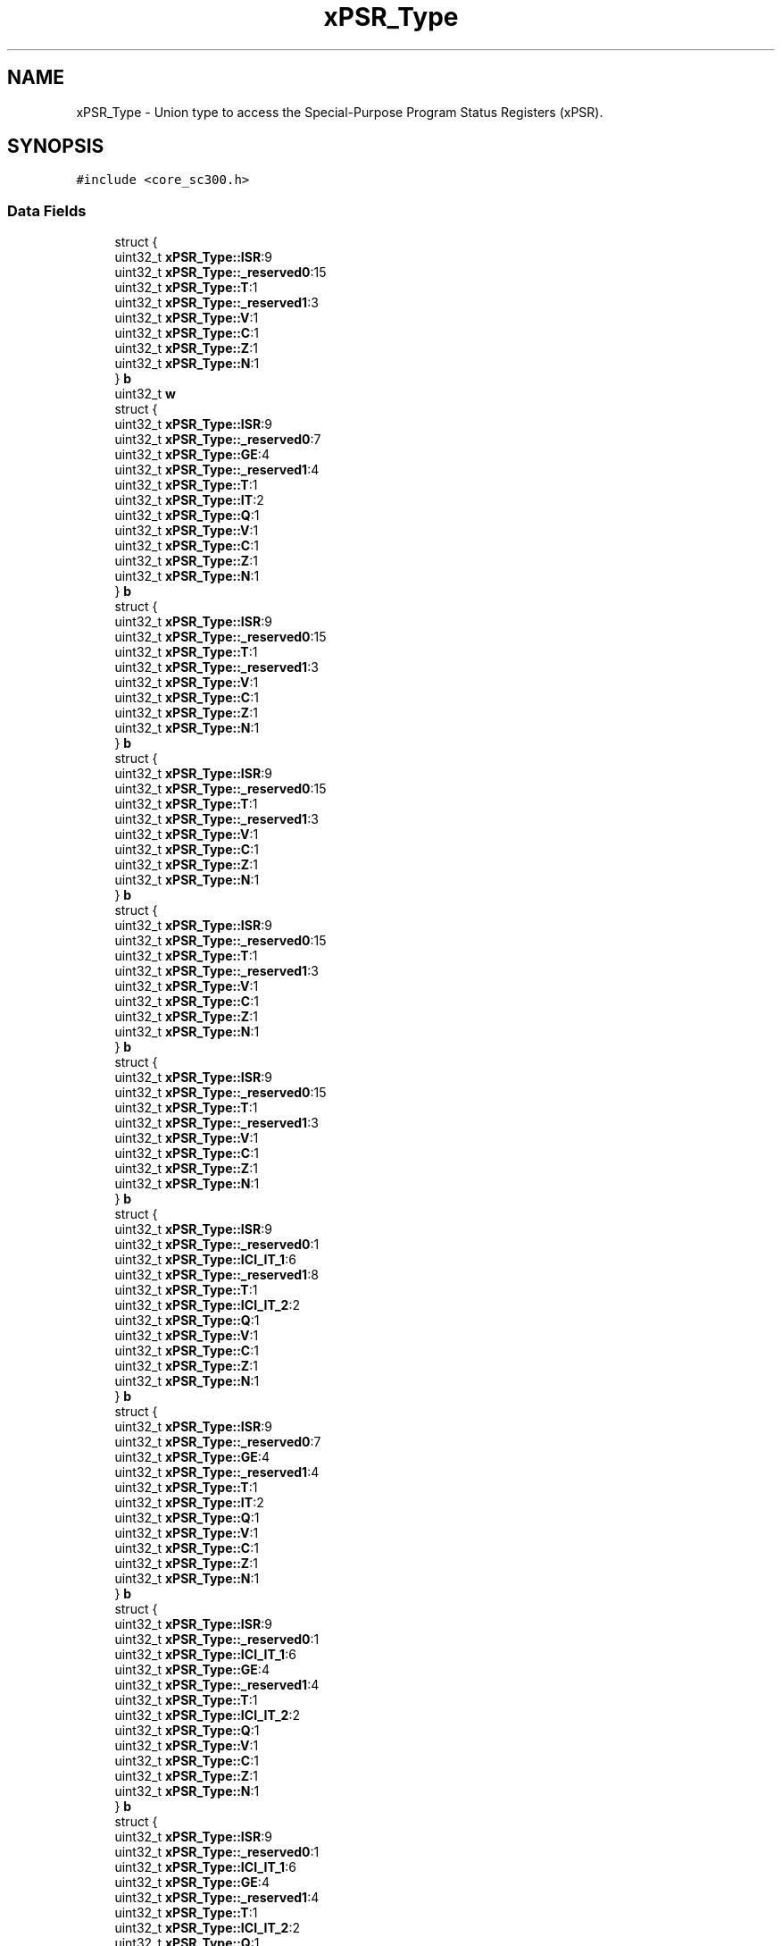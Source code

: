 .TH "xPSR_Type" 3 "Thu Oct 29 2020" "lcd_display" \" -*- nroff -*-
.ad l
.nh
.SH NAME
xPSR_Type \- Union type to access the Special-Purpose Program Status Registers (xPSR)\&.  

.SH SYNOPSIS
.br
.PP
.PP
\fC#include <core_sc300\&.h>\fP
.SS "Data Fields"

.in +1c
.ti -1c
.RI "struct {"
.br
.ti -1c
.RI "   uint32_t \fBxPSR_Type::ISR\fP:9"
.br
.ti -1c
.RI "   uint32_t \fBxPSR_Type::_reserved0\fP:15"
.br
.ti -1c
.RI "   uint32_t \fBxPSR_Type::T\fP:1"
.br
.ti -1c
.RI "   uint32_t \fBxPSR_Type::_reserved1\fP:3"
.br
.ti -1c
.RI "   uint32_t \fBxPSR_Type::V\fP:1"
.br
.ti -1c
.RI "   uint32_t \fBxPSR_Type::C\fP:1"
.br
.ti -1c
.RI "   uint32_t \fBxPSR_Type::Z\fP:1"
.br
.ti -1c
.RI "   uint32_t \fBxPSR_Type::N\fP:1"
.br
.ti -1c
.RI "} \fBb\fP"
.br
.ti -1c
.RI "uint32_t \fBw\fP"
.br
.ti -1c
.RI "struct {"
.br
.ti -1c
.RI "   uint32_t \fBxPSR_Type::ISR\fP:9"
.br
.ti -1c
.RI "   uint32_t \fBxPSR_Type::_reserved0\fP:7"
.br
.ti -1c
.RI "   uint32_t \fBxPSR_Type::GE\fP:4"
.br
.ti -1c
.RI "   uint32_t \fBxPSR_Type::_reserved1\fP:4"
.br
.ti -1c
.RI "   uint32_t \fBxPSR_Type::T\fP:1"
.br
.ti -1c
.RI "   uint32_t \fBxPSR_Type::IT\fP:2"
.br
.ti -1c
.RI "   uint32_t \fBxPSR_Type::Q\fP:1"
.br
.ti -1c
.RI "   uint32_t \fBxPSR_Type::V\fP:1"
.br
.ti -1c
.RI "   uint32_t \fBxPSR_Type::C\fP:1"
.br
.ti -1c
.RI "   uint32_t \fBxPSR_Type::Z\fP:1"
.br
.ti -1c
.RI "   uint32_t \fBxPSR_Type::N\fP:1"
.br
.ti -1c
.RI "} \fBb\fP"
.br
.ti -1c
.RI "struct {"
.br
.ti -1c
.RI "   uint32_t \fBxPSR_Type::ISR\fP:9"
.br
.ti -1c
.RI "   uint32_t \fBxPSR_Type::_reserved0\fP:15"
.br
.ti -1c
.RI "   uint32_t \fBxPSR_Type::T\fP:1"
.br
.ti -1c
.RI "   uint32_t \fBxPSR_Type::_reserved1\fP:3"
.br
.ti -1c
.RI "   uint32_t \fBxPSR_Type::V\fP:1"
.br
.ti -1c
.RI "   uint32_t \fBxPSR_Type::C\fP:1"
.br
.ti -1c
.RI "   uint32_t \fBxPSR_Type::Z\fP:1"
.br
.ti -1c
.RI "   uint32_t \fBxPSR_Type::N\fP:1"
.br
.ti -1c
.RI "} \fBb\fP"
.br
.ti -1c
.RI "struct {"
.br
.ti -1c
.RI "   uint32_t \fBxPSR_Type::ISR\fP:9"
.br
.ti -1c
.RI "   uint32_t \fBxPSR_Type::_reserved0\fP:15"
.br
.ti -1c
.RI "   uint32_t \fBxPSR_Type::T\fP:1"
.br
.ti -1c
.RI "   uint32_t \fBxPSR_Type::_reserved1\fP:3"
.br
.ti -1c
.RI "   uint32_t \fBxPSR_Type::V\fP:1"
.br
.ti -1c
.RI "   uint32_t \fBxPSR_Type::C\fP:1"
.br
.ti -1c
.RI "   uint32_t \fBxPSR_Type::Z\fP:1"
.br
.ti -1c
.RI "   uint32_t \fBxPSR_Type::N\fP:1"
.br
.ti -1c
.RI "} \fBb\fP"
.br
.ti -1c
.RI "struct {"
.br
.ti -1c
.RI "   uint32_t \fBxPSR_Type::ISR\fP:9"
.br
.ti -1c
.RI "   uint32_t \fBxPSR_Type::_reserved0\fP:15"
.br
.ti -1c
.RI "   uint32_t \fBxPSR_Type::T\fP:1"
.br
.ti -1c
.RI "   uint32_t \fBxPSR_Type::_reserved1\fP:3"
.br
.ti -1c
.RI "   uint32_t \fBxPSR_Type::V\fP:1"
.br
.ti -1c
.RI "   uint32_t \fBxPSR_Type::C\fP:1"
.br
.ti -1c
.RI "   uint32_t \fBxPSR_Type::Z\fP:1"
.br
.ti -1c
.RI "   uint32_t \fBxPSR_Type::N\fP:1"
.br
.ti -1c
.RI "} \fBb\fP"
.br
.ti -1c
.RI "struct {"
.br
.ti -1c
.RI "   uint32_t \fBxPSR_Type::ISR\fP:9"
.br
.ti -1c
.RI "   uint32_t \fBxPSR_Type::_reserved0\fP:15"
.br
.ti -1c
.RI "   uint32_t \fBxPSR_Type::T\fP:1"
.br
.ti -1c
.RI "   uint32_t \fBxPSR_Type::_reserved1\fP:3"
.br
.ti -1c
.RI "   uint32_t \fBxPSR_Type::V\fP:1"
.br
.ti -1c
.RI "   uint32_t \fBxPSR_Type::C\fP:1"
.br
.ti -1c
.RI "   uint32_t \fBxPSR_Type::Z\fP:1"
.br
.ti -1c
.RI "   uint32_t \fBxPSR_Type::N\fP:1"
.br
.ti -1c
.RI "} \fBb\fP"
.br
.ti -1c
.RI "struct {"
.br
.ti -1c
.RI "   uint32_t \fBxPSR_Type::ISR\fP:9"
.br
.ti -1c
.RI "   uint32_t \fBxPSR_Type::_reserved0\fP:1"
.br
.ti -1c
.RI "   uint32_t \fBxPSR_Type::ICI_IT_1\fP:6"
.br
.ti -1c
.RI "   uint32_t \fBxPSR_Type::_reserved1\fP:8"
.br
.ti -1c
.RI "   uint32_t \fBxPSR_Type::T\fP:1"
.br
.ti -1c
.RI "   uint32_t \fBxPSR_Type::ICI_IT_2\fP:2"
.br
.ti -1c
.RI "   uint32_t \fBxPSR_Type::Q\fP:1"
.br
.ti -1c
.RI "   uint32_t \fBxPSR_Type::V\fP:1"
.br
.ti -1c
.RI "   uint32_t \fBxPSR_Type::C\fP:1"
.br
.ti -1c
.RI "   uint32_t \fBxPSR_Type::Z\fP:1"
.br
.ti -1c
.RI "   uint32_t \fBxPSR_Type::N\fP:1"
.br
.ti -1c
.RI "} \fBb\fP"
.br
.ti -1c
.RI "struct {"
.br
.ti -1c
.RI "   uint32_t \fBxPSR_Type::ISR\fP:9"
.br
.ti -1c
.RI "   uint32_t \fBxPSR_Type::_reserved0\fP:7"
.br
.ti -1c
.RI "   uint32_t \fBxPSR_Type::GE\fP:4"
.br
.ti -1c
.RI "   uint32_t \fBxPSR_Type::_reserved1\fP:4"
.br
.ti -1c
.RI "   uint32_t \fBxPSR_Type::T\fP:1"
.br
.ti -1c
.RI "   uint32_t \fBxPSR_Type::IT\fP:2"
.br
.ti -1c
.RI "   uint32_t \fBxPSR_Type::Q\fP:1"
.br
.ti -1c
.RI "   uint32_t \fBxPSR_Type::V\fP:1"
.br
.ti -1c
.RI "   uint32_t \fBxPSR_Type::C\fP:1"
.br
.ti -1c
.RI "   uint32_t \fBxPSR_Type::Z\fP:1"
.br
.ti -1c
.RI "   uint32_t \fBxPSR_Type::N\fP:1"
.br
.ti -1c
.RI "} \fBb\fP"
.br
.ti -1c
.RI "struct {"
.br
.ti -1c
.RI "   uint32_t \fBxPSR_Type::ISR\fP:9"
.br
.ti -1c
.RI "   uint32_t \fBxPSR_Type::_reserved0\fP:1"
.br
.ti -1c
.RI "   uint32_t \fBxPSR_Type::ICI_IT_1\fP:6"
.br
.ti -1c
.RI "   uint32_t \fBxPSR_Type::GE\fP:4"
.br
.ti -1c
.RI "   uint32_t \fBxPSR_Type::_reserved1\fP:4"
.br
.ti -1c
.RI "   uint32_t \fBxPSR_Type::T\fP:1"
.br
.ti -1c
.RI "   uint32_t \fBxPSR_Type::ICI_IT_2\fP:2"
.br
.ti -1c
.RI "   uint32_t \fBxPSR_Type::Q\fP:1"
.br
.ti -1c
.RI "   uint32_t \fBxPSR_Type::V\fP:1"
.br
.ti -1c
.RI "   uint32_t \fBxPSR_Type::C\fP:1"
.br
.ti -1c
.RI "   uint32_t \fBxPSR_Type::Z\fP:1"
.br
.ti -1c
.RI "   uint32_t \fBxPSR_Type::N\fP:1"
.br
.ti -1c
.RI "} \fBb\fP"
.br
.ti -1c
.RI "struct {"
.br
.ti -1c
.RI "   uint32_t \fBxPSR_Type::ISR\fP:9"
.br
.ti -1c
.RI "   uint32_t \fBxPSR_Type::_reserved0\fP:1"
.br
.ti -1c
.RI "   uint32_t \fBxPSR_Type::ICI_IT_1\fP:6"
.br
.ti -1c
.RI "   uint32_t \fBxPSR_Type::GE\fP:4"
.br
.ti -1c
.RI "   uint32_t \fBxPSR_Type::_reserved1\fP:4"
.br
.ti -1c
.RI "   uint32_t \fBxPSR_Type::T\fP:1"
.br
.ti -1c
.RI "   uint32_t \fBxPSR_Type::ICI_IT_2\fP:2"
.br
.ti -1c
.RI "   uint32_t \fBxPSR_Type::Q\fP:1"
.br
.ti -1c
.RI "   uint32_t \fBxPSR_Type::V\fP:1"
.br
.ti -1c
.RI "   uint32_t \fBxPSR_Type::C\fP:1"
.br
.ti -1c
.RI "   uint32_t \fBxPSR_Type::Z\fP:1"
.br
.ti -1c
.RI "   uint32_t \fBxPSR_Type::N\fP:1"
.br
.ti -1c
.RI "} \fBb\fP"
.br
.ti -1c
.RI "struct {"
.br
.ti -1c
.RI "   uint32_t \fBxPSR_Type::ISR\fP:9"
.br
.ti -1c
.RI "   uint32_t \fBxPSR_Type::_reserved0\fP:15"
.br
.ti -1c
.RI "   uint32_t \fBxPSR_Type::T\fP:1"
.br
.ti -1c
.RI "   uint32_t \fBxPSR_Type::_reserved1\fP:3"
.br
.ti -1c
.RI "   uint32_t \fBxPSR_Type::V\fP:1"
.br
.ti -1c
.RI "   uint32_t \fBxPSR_Type::C\fP:1"
.br
.ti -1c
.RI "   uint32_t \fBxPSR_Type::Z\fP:1"
.br
.ti -1c
.RI "   uint32_t \fBxPSR_Type::N\fP:1"
.br
.ti -1c
.RI "} \fBb\fP"
.br
.ti -1c
.RI "struct {"
.br
.ti -1c
.RI "   uint32_t \fBxPSR_Type::ISR\fP:9"
.br
.ti -1c
.RI "   uint32_t \fBxPSR_Type::_reserved0\fP:1"
.br
.ti -1c
.RI "   uint32_t \fBxPSR_Type::ICI_IT_1\fP:6"
.br
.ti -1c
.RI "   uint32_t \fBxPSR_Type::_reserved1\fP:8"
.br
.ti -1c
.RI "   uint32_t \fBxPSR_Type::T\fP:1"
.br
.ti -1c
.RI "   uint32_t \fBxPSR_Type::ICI_IT_2\fP:2"
.br
.ti -1c
.RI "   uint32_t \fBxPSR_Type::Q\fP:1"
.br
.ti -1c
.RI "   uint32_t \fBxPSR_Type::V\fP:1"
.br
.ti -1c
.RI "   uint32_t \fBxPSR_Type::C\fP:1"
.br
.ti -1c
.RI "   uint32_t \fBxPSR_Type::Z\fP:1"
.br
.ti -1c
.RI "   uint32_t \fBxPSR_Type::N\fP:1"
.br
.ti -1c
.RI "} \fBb\fP"
.br
.in -1c
.SH "Detailed Description"
.PP 
Union type to access the Special-Purpose Program Status Registers (xPSR)\&. 

.SH "Author"
.PP 
Generated automatically by Doxygen for lcd_display from the source code\&.
